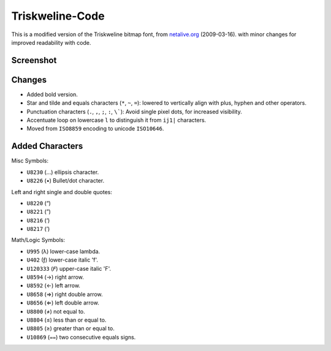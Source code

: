 
****************
Triskweline-Code
****************

This is a modified version of the Triskweline bitmap font,
from `netalive.org <http://www.netalive.org/tinkering/triskweline>`__ (2009-03-16).
with minor changes for improved readability with code.


Screenshot
==========

.. figure:: https://cloud.githubusercontent.com/assets/1869379/12693179/73618e78-c757-11e5-9799-31574a4c4b5a.png


Changes
=======

- Added bold version.
- Star and tilde and equals characters (``*``, ``~``, ``=``):
  lowered to vertically align with plus, hyphen and other operators.
- Punctuation characters (``.``, ``,``, ``;``, ``:``, ``\```):
  Avoid single pixel dots, for increased visibility.
- Accentuate loop on lowercase ``l`` to distinguish it from ``ij1|`` characters.
- Moved from ``ISO8859`` encoding to unicode ``ISO10646``.


Added Characters
================

Misc Symbols:

- ``U8230``    (…) ellipsis character.
- ``U8226``    (•) Bullet/dot character.

Left and right single and double quotes:

- ``U8220``    (“)
- ``U8221``    (”)
- ``U8216``    (‘)
- ``U8217``    (’)

Math/Logic Symbols:

- ``U995``     (λ) lower-case lambda.
- ``U402``     (ƒ) lower-case italic 'f'.
- ``U120333``  (𝘍) upper-case italic 'F'.

- ``U8594``    (→) right arrow.
- ``U8592``    (←) left arrow.
- ``U8658``    (⇒) right double arrow.
- ``U8656``    (⇐) left double arrow.
- ``U8800``    (≠) not equal to.
- ``U8804``    (≤) less than or equal to.
- ``U8805``    (≥) greater than or equal to.
- ``U10869``   (⩵) two consecutive equals signs.
